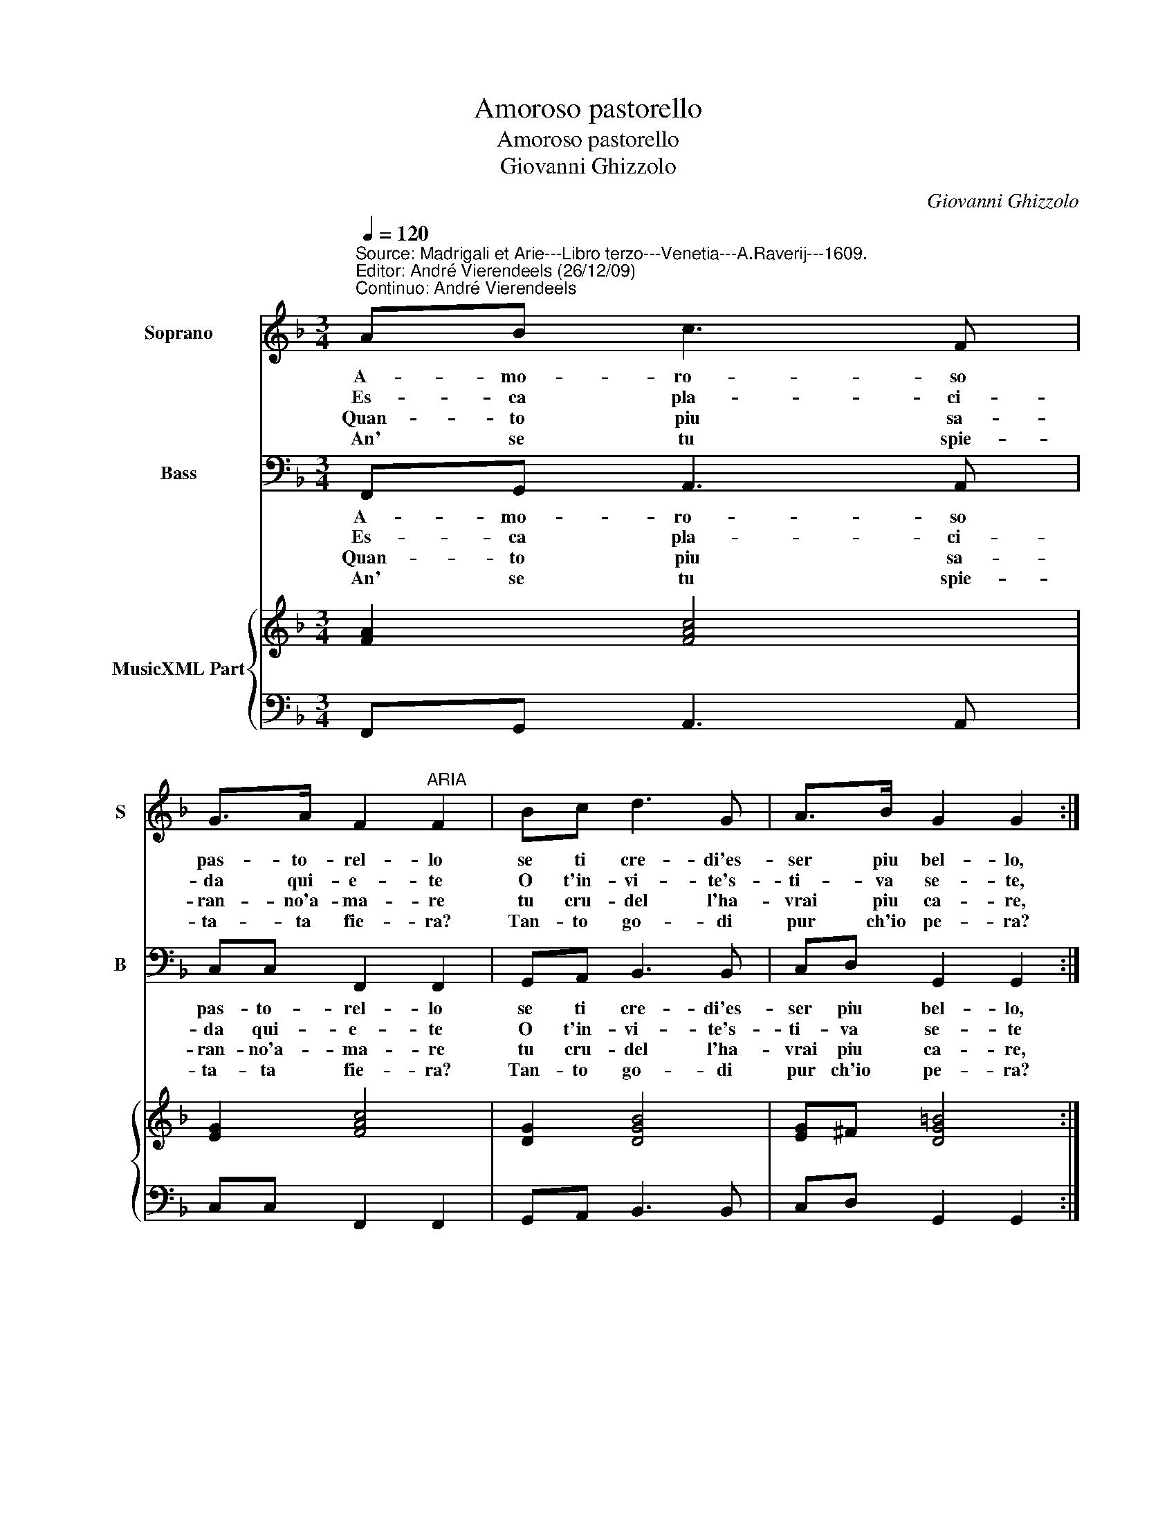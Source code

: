 X:1
T:Amoroso pastorello
T:Amoroso pastorello
T:Giovanni Ghizzolo
C:Giovanni Ghizzolo
%%score 1 2 { 3 | 4 }
L:1/8
Q:1/4=120
M:3/4
K:F
V:1 treble nm="Soprano" snm="S"
V:2 bass nm="Bass" snm="B"
V:3 treble nm="MusicXML Part"
V:4 bass 
V:1
"^Source: Madrigali et Arie---Libro terzo---Venetia---A.Raverij---1609.\nEditor: André Vierendeels (26/12/09)\nContinuo: André Vierendeels" AB c3 F | %1
w: A- mo- ro- so|
w: Es- ca pla- ci-|
w: Quan- to piu sa-|
w: An' se tu spie-|
 G>A F2"^ARIA" F2 | Bc d3 G | A>B G2 G2 :: Bc d3 _e | c>B B2 B2 | d4 cB | AG FG Ac | A6 | G6 :| %10
w: pas- to- rel- lo|se ti cre- di'es-|ser piu bel- lo,|di quel va- go'e|bei Nar- ci- so|fu- ga le|lim- pi d'ac- qu'il tuo bel|vi-|so.|
w: da qui- e- te|O t'in- vi- te's-|ti- va se- te,|ec- co gl'oc- chi|miei son pron- ti|stil- lar ohi|me di la- gri- me due|fon-|ti.|
w: ran- no'a- ma- re|tu cru- del l'ha-|vrai piu ca- re,|gio- i- rai ch'in|pian- to tut- ta|mi- se- ra-|men- to mi ve- drai di-|strut-|ta.|
w: ta- ta fie- ra?|Tan- to go- di|pur ch'io pe- ra?|Ho ch'el pian- to'e'l|lan- gue be- i|ch'in la- gri-|me ca- dra- da gl'oc- chi|mie-|i.|
V:2
 F,,G,, A,,3 A,, | C,C, F,,2 F,,2 | G,,A,, B,,3 B,, | C,D, G,,2 G,,2 :: G,A, B,2 _E,2 | %5
w: A- mo- ro- so|pas- to- rel- lo|se ti cre- di'es-|ser piu bel- lo,|di quel va- go'e|
w: Es- ca pla- ci-|da qui- e- te|O t'in- vi- te's-|ti- va se- te|ec- co gl'oc- chi|
w: Quan- to piu sa-|ran- no'a- ma- re|tu cru- del l'ha-|vrai piu ca- re,|gio- i- rai ch'in|
w: An' se tu spie-|ta- ta fie- ra?|Tan- to go- di|pur ch'io pe- ra?|Ho ch'el pian- to'e'l|
 F,F, B,,2 B,,2 | B,4 A,G, | G,_E, D,B,, A,,G,, | D,6 | G,,6 :| %10
w: bei Nar- ci- so,|fu- ga le|lim- pi d'ac- qu'il tuo bel|vi-|so.|
w: miei son pron- ti|stil- lar ohi|me di la- gri- me due|fon-|ti.|
w: pian- to tut- ta,|mi- se- ra-|men- to mi ve- drai di-|strut-|ta.|
w: lan- gue be- i|ch'in la- gri-|me ca- dra- da gl'oc- chi|mie-|i.|
V:3
 [FA]2 [FAc]4 | [EG]2 [FAc]4 | [DG]2 [DGB]4 | [EG]^F [DG=B]4 :: %4
 [DG]2 [GB]2 [Gc]2"^Note: original keys: Ut 1st, Fa 4rth." | [FA]2 [DFB]4 | [DF]4 [FA]2 | %7
 [FA]4 [EA]2 | [^FA]6 | [DG=B]6 :| %10
V:4
 F,,G,, A,,3 A,, | C,C, F,,2 F,,2 | G,,A,, B,,3 B,, | C,D, G,,2 G,,2 :: G,A, B,2 _E,2 | %5
 F,F, B,,2 B,,2 | B,4 A,G, | F,_E, D,B,, A,,G,, | D,6 | G,,6 :| %10

